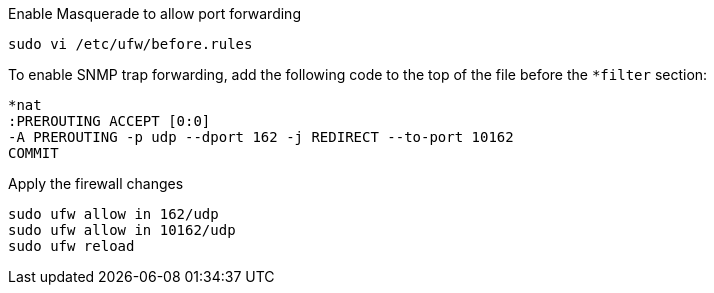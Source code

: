 .Enable Masquerade to allow port forwarding
[source, console]
sudo vi /etc/ufw/before.rules

To enable SNMP trap forwarding, add the following code to the top of the file before the `*filter` section:

[source, console]
----
*nat
:PREROUTING ACCEPT [0:0]
-A PREROUTING -p udp --dport 162 -j REDIRECT --to-port 10162
COMMIT
----

.Apply the firewall changes
[source, console]
----
sudo ufw allow in 162/udp
sudo ufw allow in 10162/udp
sudo ufw reload
----
